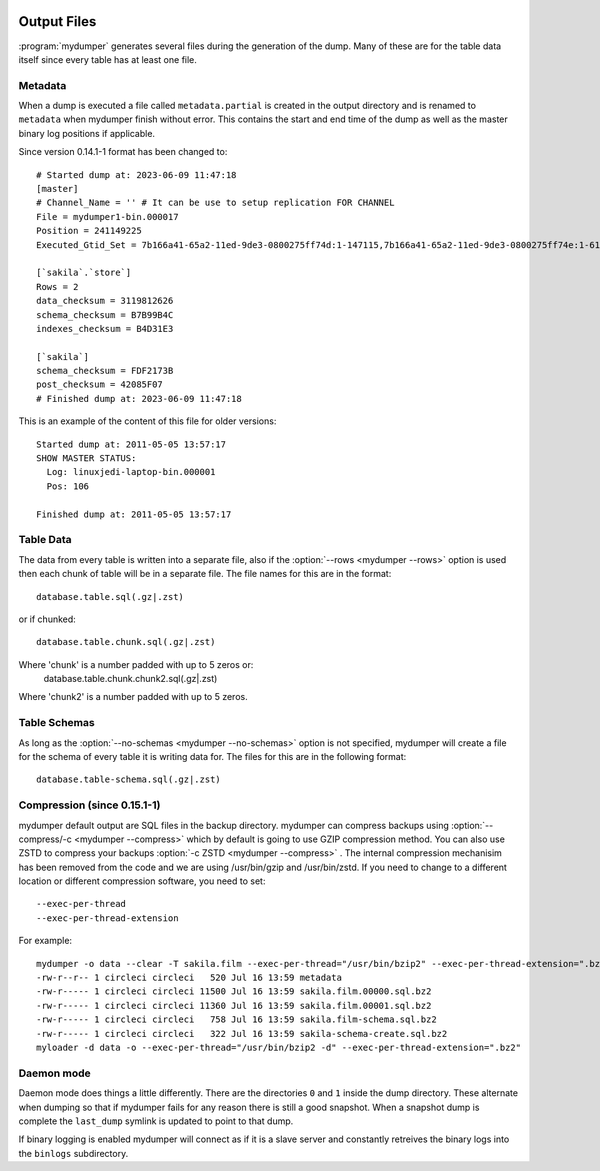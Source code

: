.. image:: ../images/horizontal/color-dark.svg
  :width: 50%
  :alt: MyDumper's logo
  :class: only-dark

.. image:: ../images/horizontal/color-light.svg
  :width: 50%
  :alt: MyDumper's logo
  :class: only-light

Output Files
============

:program:`mydumper` generates several files during the generation of the dump.  Many of
these are for the table data itself since every table has at least one file.

Metadata
--------
When a dump is executed a file called ``metadata.partial`` is created in the output
directory and is renamed to ``metadata`` when mydumper finish without error.  
This contains the start and end time of the dump as well as the
master binary log positions if applicable.

Since version 0.14.1-1 format has been changed to::

  # Started dump at: 2023-06-09 11:47:18
  [master]
  # Channel_Name = '' # It can be use to setup replication FOR CHANNEL
  File = mydumper1-bin.000017
  Position = 241149225
  Executed_Gtid_Set = 7b166a41-65a2-11ed-9de3-0800275ff74d:1-147115,7b166a41-65a2-11ed-9de3-0800275ff74e:1-61558

  [`sakila`.`store`]
  Rows = 2
  data_checksum = 3119812626
  schema_checksum = B7B99B4C
  indexes_checksum = B4D31E3

  [`sakila`]
  schema_checksum = FDF2173B
  post_checksum = 42085F07
  # Finished dump at: 2023-06-09 11:47:18

This is an example of the content of this file for older versions::

  Started dump at: 2011-05-05 13:57:17
  SHOW MASTER STATUS:
    Log: linuxjedi-laptop-bin.000001
    Pos: 106

  Finished dump at: 2011-05-05 13:57:17

Table Data
----------
The data from every table is written into a separate file, also if the
:option:`--rows <mydumper --rows>` option is used then each chunk of table will
be in a separate file.  The file names for this are in the format::

  database.table.sql(.gz|.zst)

or if chunked::

  database.table.chunk.sql(.gz|.zst)

Where 'chunk' is a number padded with up to 5 zeros or:
  database.table.chunk.chunk2.sql(.gz|.zst)

Where 'chunk2' is a number padded with up to 5 zeros.


Table Schemas
-------------
As long as the :option:`--no-schemas <mydumper --no-schemas>` option is not specified, mydumper will
create a file for the schema of every table it is writing data for.  The files
for this are in the following format::

  database.table-schema.sql(.gz|.zst)

Compression (since 0.15.1-1)
----------------------------
mydumper default output are SQL files in the backup directory.
mydumper can compress backups using :option:`--compress/-c <mydumper --compress>` which  by default is 
going to use GZIP compression method. You can also use ZSTD to compress your backups :option:`-c ZSTD <mydumper --compress>` .
The internal compression mechanisim has been removed from the code and we are using /usr/bin/gzip and 
/usr/bin/zstd. If you need to change to a different location or different compression software, you
need to set::

  --exec-per-thread
  --exec-per-thread-extension

For example::

  mydumper -o data --clear -T sakila.film --exec-per-thread="/usr/bin/bzip2" --exec-per-thread-extension=".bz2"
  -rw-r--r-- 1 circleci circleci   520 Jul 16 13:59 metadata
  -rw-r----- 1 circleci circleci 11500 Jul 16 13:59 sakila.film.00000.sql.bz2
  -rw-r----- 1 circleci circleci 11360 Jul 16 13:59 sakila.film.00001.sql.bz2
  -rw-r----- 1 circleci circleci   758 Jul 16 13:59 sakila.film-schema.sql.bz2
  -rw-r----- 1 circleci circleci   322 Jul 16 13:59 sakila-schema-create.sql.bz2
  myloader -d data -o --exec-per-thread="/usr/bin/bzip2 -d" --exec-per-thread-extension=".bz2"

Daemon mode
-----------
Daemon mode does things a little differently.  There are the directories ``0``
and ``1`` inside the dump directory.  These alternate when dumping so that if
mydumper fails for any reason there is still a good snapshot.  When a snapshot
dump is complete the ``last_dump`` symlink is updated to point to that dump.

If binary logging is enabled mydumper will connect as if it is a slave server
and constantly retreives the binary logs into the ``binlogs`` subdirectory.
